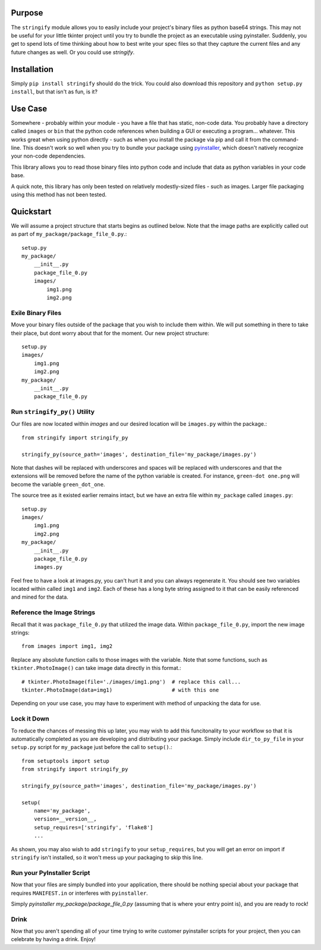 ----------------
Purpose
----------------

The ``stringify`` module allows you to easily include your project's binary files as python base64 strings.  This may not be useful for your little tkinter project until you try to bundle the project as an executable using pyinstaller.  Suddenly, you get to spend lots of time thinking about how to best write your spec files so that they capture the current files and any future changes as well.  Or you could use `stringify`.

----------------
Installation
----------------

Simply ``pip install stringify`` should do the trick.  You could also download this repository and ``python setup.py install``, but that isn't as fun, is it?

----------------
Use Case
----------------

Somewhere - probably within your module - you have a file that has static, non-code data.  You probably have a directory called ``images`` or ``bin`` that the python code references when building a GUI or executing a program... whatever.  This works great when using python directly - such as when you install the package via pip and call it from the command-line. This doesn't work so well when you try to bundle your package using `pyinstaller <http://www.pyinstaller.org/>`_, which doesn't natively recognize your non-code dependencies.

This library allows you to read those binary files into python code and include that data as python variables in your code base.

A quick note, this library has only been tested on relatively modestly-sized files - such as images.  Larger file packaging using this method has not been tested.

----------------
Quickstart
----------------

We will assume a project structure that starts begins as outlined below.  Note that the image paths are explicitly
called out as part of ``my_package/package_file_0.py``.::

    setup.py
    my_package/
        __init__.py
        package_file_0.py
        images/
            img1.png
            img2.png

==========================
Exile Binary Files
==========================

Move your binary files outside of the package that you wish to include them within.  We will put something in there to take their place, but dont worry about that for the moment.  Our new project structure::

    setup.py
    images/
        img1.png
        img2.png
    my_package/
        __init__.py
        package_file_0.py

==================================
Run ``stringify_py()`` Utility
==================================

Our files are now located within `images` and our desired location will be ``images.py`` within the package.::

    from stringify import stringify_py

    stringify_py(source_path='images', destination_file='my_package/images.py')

Note that dashes will be replaced with underscores and spaces will be replaced with underscores and that the extensions will be removed before the name of the python variable is created.  For instance, ``green-dot one.png`` will become the variable ``green_dot_one``.

The source tree as it existed earlier remains intact, but we have an extra file within ``my_package`` called ``images.py``::

    setup.py
    images/
        img1.png
        img2.png
    my_package/
        __init__.py
        package_file_0.py
        images.py

Feel free to have a look at images.py, you can't hurt it and you can always regenerate it.  You should see two variables located within called ``img1`` and ``img2``.  Each of these has a long byte string assigned to it that can be easily referenced and mined for the data.

============================
Reference the Image Strings
============================

Recall that it was ``package_file_0.py`` that utilized the image data.  Within ``package_file_0.py``, import the new image strings::

    from images import img1, img2

Replace any absolute function calls to those images with the variable.  Note that some functions, such as ``tkinter.PhotoImage()`` can take image data directly in this format.::

    # tkinter.PhotoImage(file='./images/img1.png')  # replace this call...
    tkinter.PhotoImage(data=img1)                   # with this one

Depending on your use case, you may have to experiment with method of unpacking the data for use.

====================
Lock it Down
====================

To reduce the chances of messing this up later, you may wish to add this funcitonality to your workflow so that it is automatically completed as you are developing and distributing your package.  Simply include ``dir_to_py_file`` in your ``setup.py`` script for ``my_package`` just before the call to ``setup()``.::

    from setuptools import setup
    from stringify import stringify_py

    stringify_py(source_path='images', destination_file='my_package/images.py')

    setup(
        name='my_package',
        version=__version__,
        setup_requires=['stringify', 'flake8']
        ...

As shown, you may also wish to add ``stringify`` to your ``setup_requires``, but you will get an error on import if ``stringify`` isn't installed, so it won't mess up your packaging to skip this line.

=============================
Run your PyInstaller Script
=============================

Now that your files are simply bundled into your application, there should be nothing special about your package that requires ``MANIFEST.in`` or interferes with ``pyinstaller``.

Simply `pyinstaller my_package/package_file_0.py` (assuming that is where your entry point is), and you are ready to rock!

=======================
Drink
=======================

Now that you aren't spending all of your time trying to write customer pyinstaller scripts for your project, then you can celebrate by having a drink.  Enjoy!
